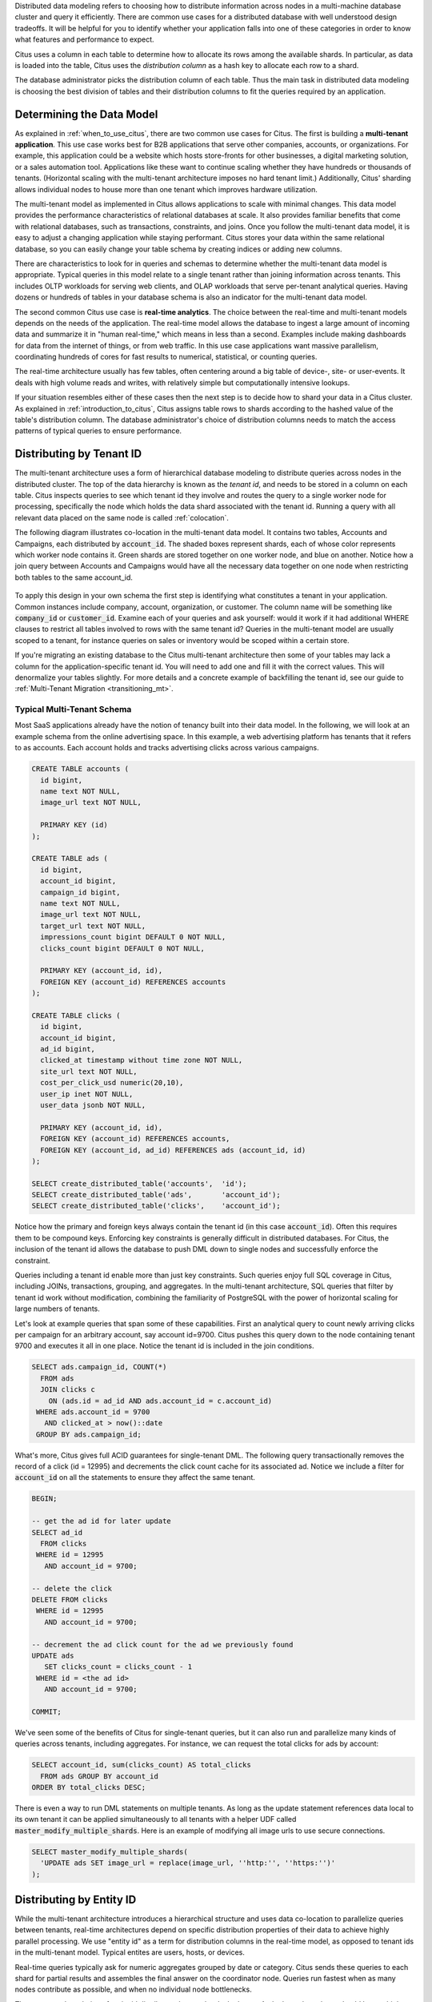 .. _distributed_data_modeling:

Distributed data modeling refers to choosing how to distribute information across nodes in a multi-machine database cluster and query it efficiently. There are common use cases for a distributed database with well understood design tradeoffs. It will be helpful for you to identify whether your application falls into one of these categories in order to know what features and performance to expect.

Citus uses a column in each table to determine how to allocate its rows among the available shards. In particular, as data is loaded into the table, Citus uses the *distribution column* as a hash key to allocate each row to a shard.

The database administrator picks the distribution column of each table. Thus the main task in distributed data modeling is choosing the best division of tables and their distribution columns to fit the queries required by an application.

Determining the Data Model
==========================

As explained in :ref:`when_to_use_citus`, there are two common use cases for Citus. The first is building a **multi-tenant application**. This use case works best for B2B applications that serve other companies, accounts, or organizations. For example, this application could be a website which hosts store-fronts for other businesses, a digital marketing solution, or a sales automation tool. Applications like these want to continue scaling whether they have hundreds or thousands of tenants. (Horizontal scaling with the multi-tenant architecture imposes no hard tenant limit.) Additionally, Citus' sharding allows individual nodes to house more than one tenant which improves hardware utilization.

The multi-tenant model as implemented in Citus allows applications to scale with minimal changes. This data model provides the performance characteristics of relational databases at scale. It also provides familiar benefits that come with relational databases, such as transactions, constraints, and joins. Once you follow the multi-tenant data model, it is easy to adjust a changing application while staying performant. Citus stores your data within the same relational database, so you can easily change your table schema by creating indices or adding new columns.

There are characteristics to look for in queries and schemas to determine whether the multi-tenant data model is appropriate. Typical queries in this model relate to a single tenant rather than joining information across tenants. This includes OLTP workloads for serving web clients, and OLAP workloads that serve per-tenant analytical queries. Having dozens or hundreds of tables in your database schema is also an indicator for the multi-tenant data model.

The second common Citus use case is **real-time analytics**. The choice between the real-time and multi-tenant models depends on the needs of the application. The real-time model allows the database to ingest a large amount of incoming data and summarize it in "human real-time," which means in less than a second. Examples include making dashboards for data from the internet of things, or from web traffic. In this use case applications want massive parallelism, coordinating hundreds of cores for fast results to numerical, statistical, or counting queries.

The real-time architecture usually has few tables, often centering around a big table of device-, site- or user-events. It deals with high volume reads and writes, with relatively simple but computationally intensive lookups.

If your situation resembles either of these cases then the next step is to decide how to shard your data in a Citus cluster. As explained in :ref:`introduction_to_citus`, Citus assigns table rows to shards according to the hashed value of the table's distribution column. The database administrator's choice of distribution columns needs to match the access patterns of typical queries to ensure performance.

.. _distributing_by_tenant_id:

Distributing by Tenant ID
=========================

The multi-tenant architecture uses a form of hierarchical database modeling to distribute queries across nodes in the distributed cluster. The top of the data hierarchy is known as the *tenant id*, and needs to be stored in a column on each table. Citus inspects queries to see which tenant id they involve and routes the query to a single worker node for processing, specifically the node which holds the data shard associated with the tenant id. Running a query with all relevant data placed on the same node is called :ref:`colocation`.

The following diagram illustrates co-location in the multi-tenant data model. It contains two tables, Accounts and Campaigns, each distributed by :code:`account_id`. The shaded boxes represent shards, each of whose color represents which worker node contains it. Green shards are stored together on one worker node, and blue on another.  Notice how a join query between Accounts and Campaigns would have all the necessary data together on one node when restricting both tables to the same account_id.

.. figure:: ../images/mt-colocation.png
   :alt: co-located tables in multi-tenant architecture


To apply this design in your own schema the first step is identifying what constitutes a tenant in your application. Common instances include company, account, organization, or customer. The column name will be something like :code:`company_id` or :code:`customer_id`. Examine each of your queries and ask yourself: would it work if it had additional WHERE clauses to restrict all tables involved to rows with the same tenant id? Queries in the multi-tenant model are usually scoped to a tenant, for instance queries on sales or inventory would be scoped within a certain store.

If you're migrating an existing database to the Citus multi-tenant architecture then some of your tables may lack a column for the application-specific tenant id. You will need to add one and fill it with the correct values. This will denormalize your tables slightly. For more details and a concrete example of backfilling the tenant id, see our guide to :ref:`Multi-Tenant Migration <transitioning_mt>`.

Typical Multi-Tenant Schema
---------------------------

Most SaaS applications already have the notion of tenancy built into their data model. In the following, we will look at an example schema from the online advertising space. In this example, a web advertising platform has tenants that it refers to as accounts. Each account holds and tracks advertising clicks across various campaigns.

.. code-block:: postgres

  CREATE TABLE accounts (
    id bigint,
    name text NOT NULL,
    image_url text NOT NULL,

    PRIMARY KEY (id)
  );

  CREATE TABLE ads (
    id bigint,
    account_id bigint,
    campaign_id bigint,
    name text NOT NULL,
    image_url text NOT NULL,
    target_url text NOT NULL,
    impressions_count bigint DEFAULT 0 NOT NULL,
    clicks_count bigint DEFAULT 0 NOT NULL,

    PRIMARY KEY (account_id, id),
    FOREIGN KEY (account_id) REFERENCES accounts
  );

  CREATE TABLE clicks (
    id bigint,
    account_id bigint,
    ad_id bigint,
    clicked_at timestamp without time zone NOT NULL,
    site_url text NOT NULL,
    cost_per_click_usd numeric(20,10),
    user_ip inet NOT NULL,
    user_data jsonb NOT NULL,

    PRIMARY KEY (account_id, id),
    FOREIGN KEY (account_id) REFERENCES accounts,
    FOREIGN KEY (account_id, ad_id) REFERENCES ads (account_id, id)
  );

  SELECT create_distributed_table('accounts',  'id');
  SELECT create_distributed_table('ads',       'account_id');
  SELECT create_distributed_table('clicks',    'account_id');

Notice how the primary and foreign keys always contain the tenant id (in this case :code:`account_id`). Often this requires them to be compound keys. Enforcing key constraints is generally difficult in distributed databases. For Citus, the inclusion of the tenant id allows the database to push DML down to single nodes and successfully enforce the constraint.

Queries including a tenant id enable more than just key constraints. Such queries enjoy full SQL coverage in Citus, including JOINs, transactions, grouping, and aggregates. In the multi-tenant architecture, SQL queries that filter by tenant id work without modification, combining the familiarity of PostgreSQL with the power of horizontal scaling for large numbers of tenants.

Let's look at example queries that span some of these capabilities. First an analytical query to count newly arriving clicks per campaign for an arbitrary account, say account id=9700. Citus pushes this query down to the node containing tenant 9700 and executes it all in one place. Notice the tenant id is included in the join conditions.

.. code-block:: postgres

  SELECT ads.campaign_id, COUNT(*)
    FROM ads
    JOIN clicks c
      ON (ads.id = ad_id AND ads.account_id = c.account_id)
   WHERE ads.account_id = 9700
     AND clicked_at > now()::date
   GROUP BY ads.campaign_id;

What's more, Citus gives full ACID guarantees for single-tenant DML. The following query transactionally removes the record of a click (id = 12995) and decrements the click count cache for its associated ad. Notice we include a filter for :code:`account_id` on all the statements to ensure they affect the same tenant.

.. code-block:: sql

  BEGIN;

  -- get the ad id for later update
  SELECT ad_id
    FROM clicks
   WHERE id = 12995
     AND account_id = 9700;

  -- delete the click
  DELETE FROM clicks
   WHERE id = 12995
     AND account_id = 9700;

  -- decrement the ad click count for the ad we previously found
  UPDATE ads
     SET clicks_count = clicks_count - 1
   WHERE id = <the ad id>
     AND account_id = 9700;

  COMMIT;

We've seen some of the benefits of Citus for single-tenant queries, but it can also run and parallelize many kinds of queries across tenants, including aggregates. For instance, we can request the total clicks for ads by account:

.. code-block:: sql

  SELECT account_id, sum(clicks_count) AS total_clicks
    FROM ads GROUP BY account_id
  ORDER BY total_clicks DESC;

There is even a way to run DML statements on multiple tenants. As long as the update statement references data local to its own tenant it can be applied simultaneously to all tenants with a helper UDF called :code:`master_modify_multiple_shards`. Here is an example of modifying all image urls to use secure connections.

.. code-block:: sql

  SELECT master_modify_multiple_shards(
    'UPDATE ads SET image_url = replace(image_url, ''http:'', ''https:'')'
  );


Distributing by Entity ID
=========================

While the multi-tenant architecture introduces a hierarchical structure and uses data co-location to parallelize queries between tenants, real-time architectures depend on specific distribution properties of their data to achieve highly parallel processing. We use "entity id" as a term for distribution columns in the real-time model, as opposed to tenant ids in the multi-tenant model. Typical entites are users, hosts, or devices.

Real-time queries typically ask for numeric aggregates grouped by date or category. Citus sends these queries to each shard for partial results and assembles the final answer on the coordinator node. Queries run fastest when as many nodes contribute as possible, and when no individual node bottlenecks.

The more evenly a choice of entity id distributes data to shards the better. At the least the column should have a high cardinality. For comparison, a "status" field on an order table is a poor choice of distribution column because it assumes at most a few values. These values will not be able to take advantage of a cluster with many shards. The row placement will skew into a small handful of shards:

.. image:: ../images/sharding-poorly-distributed.png

Of columns having high cardinality, it is good additionally to choose those that are frequently used in group-by clauses or as join keys. Distributing by join keys co-locates the joined tables and greatly improves join speed. Real-time schemas usually have few tables, and are generally centered around a big table of quantitative events.

Typical Real-Time Schemas
-------------------------

Events Table
~~~~~~~~~~~~

In this scenario we ingest high volume sensor measurement events into a single table and distribute it across Citus by the :code:`device_id` of the sensor. Every time the sensor makes a measurement we save that as a single event row with measurement details in a jsonb column for flexibility.

.. code-block:: postgres

  CREATE TABLE events (
    device_id bigint NOT NULL,
    event_id uuid NOT NULL,
    event_time timestamptz NOT NULL,
    event_type int NOT NULL,
    payload jsonb,
    PRIMARY KEY (device_id, event_id)
  );
  CREATE INDEX ON events USING BRIN (event_time);

  SELECT create_distributed_table('events', 'device_id');

Any query that restricts to a given device is routed directly to a worker node for processing. We call this a *single-shard* query. Here is one to get the ten most recent events:

.. code-block:: postgres

  SELECT event_time, payload
    FROM events
    WHERE device_id = 298
    ORDER BY event_time DESC
    LIMIT 10;

To take advantage of massive parallelism we can run a *cross-shard* query. For instance, we can find the min, max, and average temperatures per minute across all sensors in the last ten minutes (assuming the json payload includes a :code:`temp` value). We can scale this query to any number of devices by adding worker nodes to the Citus cluster.

.. code-block:: postgres

  SELECT minute,
    min(temperature)::decimal(10,1) AS min_temperature,
    avg(temperature)::decimal(10,1) AS avg_temperature,
    max(temperature)::decimal(10,1) AS max_temperature
  FROM (
    SELECT date_trunc('minute', event_time) AS minute,
           (payload->>'temp')::float AS temperature
    FROM events
    WHERE event_time >= now() - interval '10 minutes'
  ) ev
  GROUP BY minute
  ORDER BY minute ASC;

Events with Roll-Ups
~~~~~~~~~~~~~~~~~~~~

The previous example calculates statistics at runtime, doing possible recalculation between queries. Another approach is precalculating aggregates. This avoids recalculating raw event data and results in even faster queries. For example, a web analytics dashboard might want a count of views per page per day. The raw events data table looks like this:

.. code-block:: postgres

  CREATE TABLE page_views (
    page_id int PRIMARY KEY,
    host_ip inet,
    view_time timestamp default now()
  );
  CREATE INDEX view_time_idx ON page_views USING BRIN (view_time);

  SELECT create_distributed_table('page_views', 'page_id');

We will precompute the daily view count in this summary table:

.. code-block:: postgres

  CREATE TABLE daily_page_views (
    day date,
    page_id int,
    view_count bigint,
    PRIMARY KEY (day, page_id)
  );

  SELECT create_distributed_table('daily_page_views', 'page_id');

Precomputing aggregates is called *roll-up*. Notice that distributing both tables by :code:`page_id` co-locates their data per-page. Any aggregate functions grouped per page can run in parallel, and this includes aggregates in roll-ups. We can use PostgreSQL `UPSERT <https://www.postgresql.org/docs/current/static/sql-insert.html#SQL-ON-CONFLICT>`_ to create and update rollups, like this (the SQL below takes a parameter for the lower bound timestamp):

.. code-block:: postgres

  INSERT INTO daily_page_views (day, page_id, view_count)
  SELECT view_time::date AS day, page_id, count(*) AS view_count
  FROM page_views
  WHERE view_time >= $1
  GROUP BY view_time::date, page_id
  ON CONFLICT (day, page_id) DO UPDATE SET
    view_count = daily_page_views.view_count + EXCLUDED.view_count;

Events and Entities
~~~~~~~~~~~~~~~~~~~

Behavioral analytics seeks to understand users, from the website/product features they use to how they progress through funnels, to the effectiveness of marketing campaigns. Doing analysis tends to involve unforeseen factors which are uncovered by iterative experiments. It is hard to know initially what information about user activity will be relevant to future experiments, so analysts generally try to record everything they can. Using a distributed database like Citus allows them to query the accumulated data flexibly and quickly.

Let's look at a simplified example. Whereas the previous examples dealt with a single events table (possibly augmented with precomputed rollups), this one uses two main tables: users and their events. In particular, Wikipedia editors and their changes:

.. code-block:: postgres

  CREATE TABLE wikipedia_editors (
    editor TEXT UNIQUE,
    bot BOOLEAN,

    edit_count INT,
    added_chars INT,
    removed_chars INT,

    first_seen TIMESTAMPTZ,
    last_seen TIMESTAMPTZ
  );

  CREATE TABLE wikipedia_changes (
    editor TEXT,
    time TIMESTAMP WITH TIME ZONE,

    wiki TEXT,
    title TEXT,

    comment TEXT,
    minor BOOLEAN,
    type TEXT,

    old_length INT,
    new_length INT
  );

  SELECT create_distributed_table('wikipedia_editors', 'editor');
  SELECT create_distributed_table('wikipedia_changes', 'editor');

These tables can be populated by the Wikipedia API, and we can distribute them in Citus by the :code:`editor` column. Notice that this is a text column. Citus' hash distribution uses PostgreSQL hashing which supports a number of data types.

A co-located JOIN between editors and changes allows aggregates not only by editor, but by properties of an editor. For instance we can count the difference between the number of newly created pages by bot vs human. The grouping and counting is performed on worker nodes in parallel and the final results are merged on the coordinator node.

.. code-block:: postgres

  SELECT bot, count(*) AS pages_created
  FROM wikipedia_changes c,
       wikipedia_editors e
  WHERE c.editor = e.editor
    AND type = 'new'
  GROUP BY bot;

Events and Reference Tables
~~~~~~~~~~~~~~~~~~~~~~~~~~~

We've already seen how every row in a distributed table is stored on a shard. However for small tables there is a trick to achieve a kind of universal :ref:`co-location <colocation>`. We can choose to place all its rows into a single shard but replicate that shard to every worker node. It introduces storage and update costs of course, but this can be more than counterbalanced by the performance gains of read queries.

We call tables replicated to all nodes *reference tables.* They usually provide metadata about items in a larger table and are reminiscent of what data warehousing calls dimension tables.

